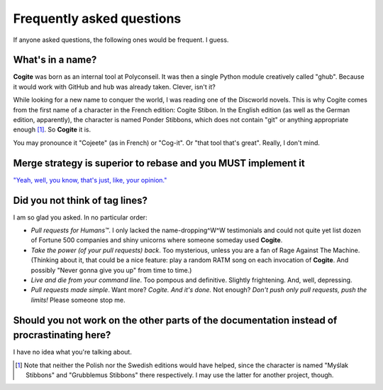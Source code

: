 Frequently asked questions
==========================

If anyone asked questions, the following ones would be frequent. I guess.


What's in a name?
-----------------

**Cogite** was born as an internal tool at Polyconseil. It was then a
single Python module creatively called "ghub". Because it would work
with GitHub and ``hub`` was already taken. Clever, isn't it?

While looking for a new name to conquer the world, I was reading one
of the Discworld novels. This is why Cogite comes from the first name
of a character in the French edition: Cogite Stibon. In the English
edition (as well as the German edition, apparently), the character is
named Ponder Stibbons, which does not contain "git" or anything
appropriate enough [#]_. So **Cogite** it is.

You may pronounce it "Cojeete" (as in French) or "Cog-it". Or "that
tool that's great". Really, I don't mind.


Merge strategy is superior to rebase and you MUST implement it
--------------------------------------------------------------

`"Yeah, well, you know, that's just, like, your opinion."
<https://www.youtube.com/watch?v=pWdd6_ZxX8c>`_


Did you not think of tag lines?
-------------------------------

I am so glad you asked. In no particular order:

- *Pull requests for Humans™*. I only lacked the name-dropping^W^W
  testimonials and could not quite yet list dozen of Fortune 500
  companies and shiny unicorns where someone someday used **Cogite**.

- *Take the power (of your pull requests) back*. Too mysterious,
  unless you are a fan of Rage Against The Machine. (Thinking about
  it, that could be a nice feature: play a random RATM song on each
  invocation of **Cogite**. And possibly "Never gonna give you up"
  from time to time.)

- *Live and die from your command line*. Too pompous and definitive.
  Slightly frightening. And, well, depressing.

- *Pull requests made simple*. Want more? *Cogite. And it's done.* Not
  enough? *Don't push only pull requests, push the limits!* Please
  someone stop me.



Should you not work on the other parts of the documentation instead of procrastinating here?
--------------------------------------------------------------------------------------------

I have no idea what you're talking about.



.. [#] Note that neither the Polish nor the Swedish editions would
       have helped, since the character is named "Myślak Stibbons" and
       "Grubblemus Stibbons" there respectively. I may use the latter
       for another project, though.
